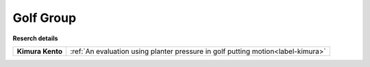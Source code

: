 
.. _label-GroupGolf:

Golf Group
===================================

.. image:: ../images/poster_golf.jpg


**Reserch details**


+---------------------------------------+----------------------------------------------------------------------------------------+
|**Kimura Kento**                       | :ref:`An evaluation using planter pressure in golf putting motion<label-kimura>`       |
|                                       |                                                                                        |
+---------------------------------------+----------------------------------------------------------------------------------------+






